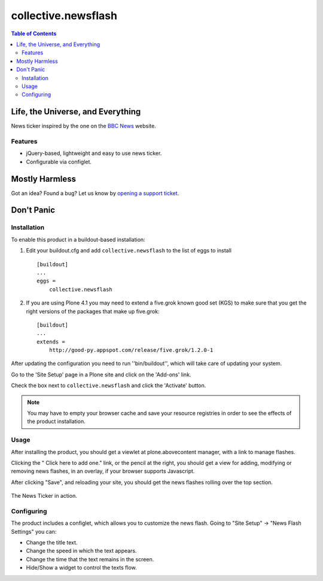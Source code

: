 ********************
collective.newsflash
********************

.. contents:: Table of Contents

Life, the Universe, and Everything
----------------------------------

News ticker inspired by the one on the `BBC News`_ website.

Features
^^^^^^^^

- jQuery-based, lightweight and easy to use news ticker.
- Configurable via configlet.

Mostly Harmless
---------------

.. image:: https://secure.travis-ci.org/collective/collective.newsflash.png?branch=master
    :target: http://travis-ci.org/collective/collective.newsflash

.. image:: https://coveralls.io/repos/collective/collective.newsflash/badge.png?branch=master
    :target: https://coveralls.io/r/collective/collective.newsflash

Got an idea? Found a bug? Let us know by `opening a support ticket`_.

Don't Panic
-----------

Installation
^^^^^^^^^^^^

To enable this product in a buildout-based installation:

1. Edit your buildout.cfg and add ``collective.newsflash`` to the list of eggs
   to install ::

    [buildout]
    ...
    eggs =
        collective.newsflash

2. If you are using Plone 4.1 you may need to extend a five.grok known good
   set (KGS) to make sure that    you get the right versions of the packages
   that make up five.grok::

    [buildout]
    ...
    extends =
        http://good-py.appspot.com/release/five.grok/1.2.0-1

After updating the configuration you need to run ''bin/buildout'', which will
take care of updating your system.

Go to the 'Site Setup' page in a Plone site and click on the 'Add-ons' link.

Check the box next to ``collective.newsflash`` and click the 'Activate'
button.

.. Note::

    You may have to empty your browser cache and save your resource registries
    in order to see the effects of the product installation.

Usage
^^^^^

After installing the product, you should get a viewlet at plone.abovecontent
manager, with a link to manage flashes.

Clicking the " Click here to add one." link, or the pencil at the right, 
you should get a view for adding, modifying or removing news flashes,
in an overlay, if your browser supports Javascript.

After clicking "Save", and reloading your site, you should get the news
flashes rolling over the top section.

.. figure:: https://github.com/collective/collective.newsflash/raw/master/newsflash.png
    :align: center
    :height: 652px
    :width: 1143px
    :scale: 50%
    :target: https://github.com/collective/collective.newsflash/raw/master/newsflash.png

    The News Ticker in action.

Configuring
^^^^^^^^^^^

The product includes a configlet, which allows you to customize the news
flash. Going to "Site Setup" -> "News Flash Settings" you can:

- Change the title text.
- Change the speed in which the text appears.
- Change the time that the text remains in the screen.
- Hide/Show a widget to control the texts flow.

.. _`BBC News`: http://www.bbc.co.uk/news/
.. _`opening a support ticket`: https://github.com/collective/collective.newsflash/issues
